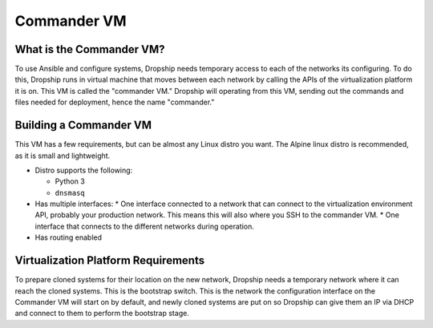 .. _commander-vm:

###############
Commander VM
###############

What is the Commander VM?
============================

To use Ansible and configure systems, Dropship needs temporary access to each of the networks its configuring. To do this, Dropship runs in virtual machine that moves between each network by calling the APIs of the virtualization platform it is on. This VM is called the "commander VM." Dropship will operating from this VM, sending out the commands and files needed for deployment, hence the name "commander."

Building a Commander VM
========================

This VM has a few requirements, but can be almost any Linux distro you want. The Alpine linux distro is recommended, as it is small and lightweight. 

* Distro supports the following:

  *  Python 3
  * ``dnsmasq``
  
* Has multiple interfaces:
  * One interface connected to a network that can connect to the virtualization environment API, probably your production network. This means this will also where you SSH to the commander VM.
  * One interface that connects to the different networks during operation.
* Has routing enabled 

Virtualization Platform Requirements
====================================

To prepare cloned systems for their location on the new network, Dropship needs a temporary network where it can reach the cloned systems. This is the bootstrap switch. This is the network the configuration interface on the Commander VM will start on by default, and newly cloned systems are put on so Dropship can give them an IP via DHCP and connect to them to perform the bootstrap stage.